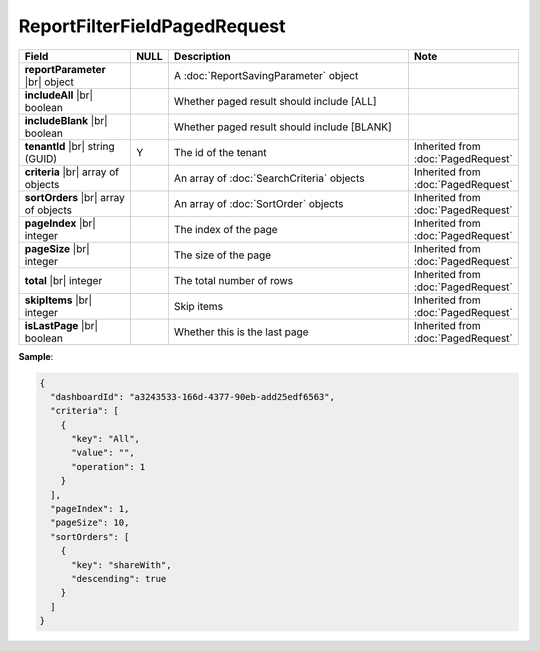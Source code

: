 

=========================================
ReportFilterFieldPagedRequest
=========================================

.. list-table::
   :header-rows: 1
   :widths: 25 5 60 10

   *  -  Field
      -  NULL
      -  Description
      -  Note
   *  -  **reportParameter** |br|
         object
      -
      -  A :doc:`ReportSavingParameter` object
      -
   *  -  **includeAll** |br|
         boolean
      -
      -  Whether paged result should include [ALL]
      -
   *  -  **includeBlank** |br|
         boolean
      -
      -  Whether paged result should include [BLANK]
      -
   *  -  **tenantId** |br|
         string (GUID)
      -  Y
      -  The id of the tenant
      -  Inherited from :doc:`PagedRequest`
   *  -  **criteria** |br|
         array of objects
      -
      -  An array of :doc:`SearchCriteria` objects
      -  Inherited from :doc:`PagedRequest`
   *  -  **sortOrders** |br|
         array of objects
      -
      -  An array of :doc:`SortOrder` objects
      -  Inherited from :doc:`PagedRequest`
   *  -  **pageIndex** |br|
         integer
      -
      -  The index of the page
      -  Inherited from :doc:`PagedRequest`
   *  -  **pageSize** |br|
         integer
      -
      -  The size of the page
      -  Inherited from :doc:`PagedRequest`
   *  -  **total** |br|
         integer
      -
      -  The total number of rows
      -  Inherited from :doc:`PagedRequest`
   *  -  **skipItems** |br|
         integer
      -
      -  Skip items
      -  Inherited from :doc:`PagedRequest`
   *  -  **isLastPage** |br|
         boolean
      -
      -  Whether this is the last page
      -  Inherited from :doc:`PagedRequest`

.. container:: toggle

   .. container:: header

      **Sample**:

   .. code-block:: json

      {
        "dashboardId": "a3243533-166d-4377-90eb-add25edf6563",
        "criteria": [
          {
            "key": "All",
            "value": "",
            "operation": 1
          }
        ],
        "pageIndex": 1,
        "pageSize": 10,
        "sortOrders": [
          {
            "key": "shareWith",
            "descending": true
          }
        ]
      }
